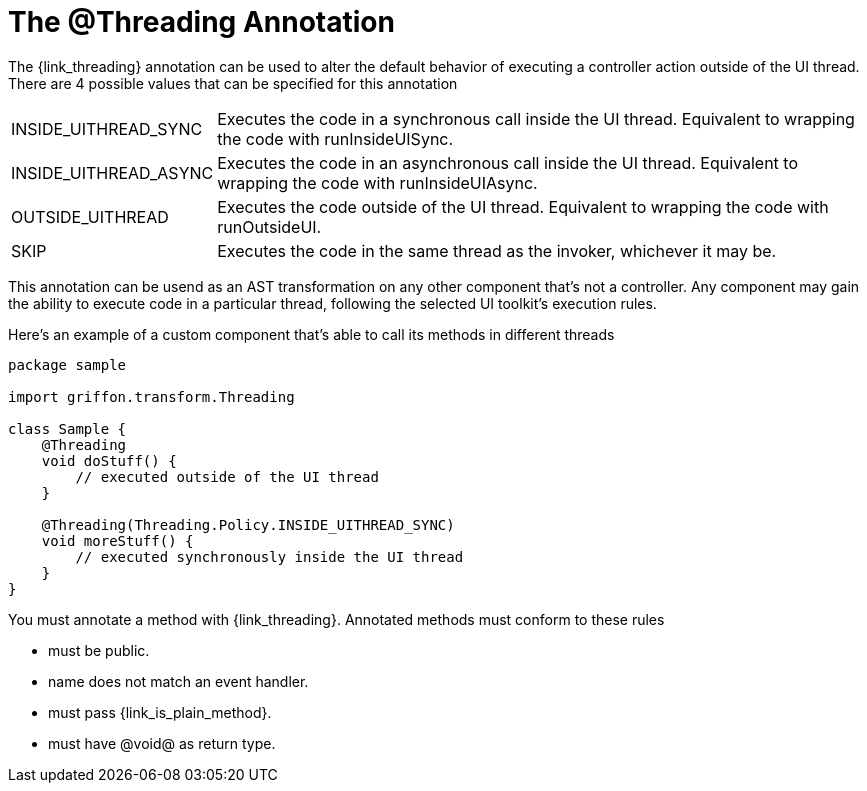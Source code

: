 
[[_threading_annotation]]
= The @Threading Annotation

The +{link_threading}+ annotation can be used to alter the default behavior of
executing a controller action outside of the UI thread. There are 4 possible values
that can be specified for this annotation

[horizontal]
INSIDE_UITHREAD_SYNC:: Executes the code in a synchronous call inside the UI thread.
Equivalent to wrapping the code with +runInsideUISync+.
INSIDE_UITHREAD_ASYNC:: Executes the code in an asynchronous call inside the UI thread.
Equivalent to wrapping the code with +runInsideUIAsync+.
OUTSIDE_UITHREAD:: Executes the code outside of the UI thread. Equivalent to wrapping
the code with +runOutsideUI+.
SKIP:: Executes the code in the same thread as the invoker, whichever it may be.

This annotation can be usend as an AST transformation on any other component that's not
a controller. Any component may gain the ability to execute code in a particular thread,
following the selected UI toolkit's execution rules.

Here's an example of a custom component that's able to call its methods in different
threads

[source,groovy,linenums,options="nowrap"]
----
package sample

import griffon.transform.Threading

class Sample {
    @Threading
    void doStuff() {
        // executed outside of the UI thread
    }

    @Threading(Threading.Policy.INSIDE_UITHREAD_SYNC)
    void moreStuff() {
        // executed synchronously inside the UI thread
    }
}
----

You must annotate a method with +{link_threading}+. Annotated methods must conform to these rules

 * must be public.
 * name does not match an event handler.
 * must pass +{link_is_plain_method}+.
 * must have @void@ as return type.

